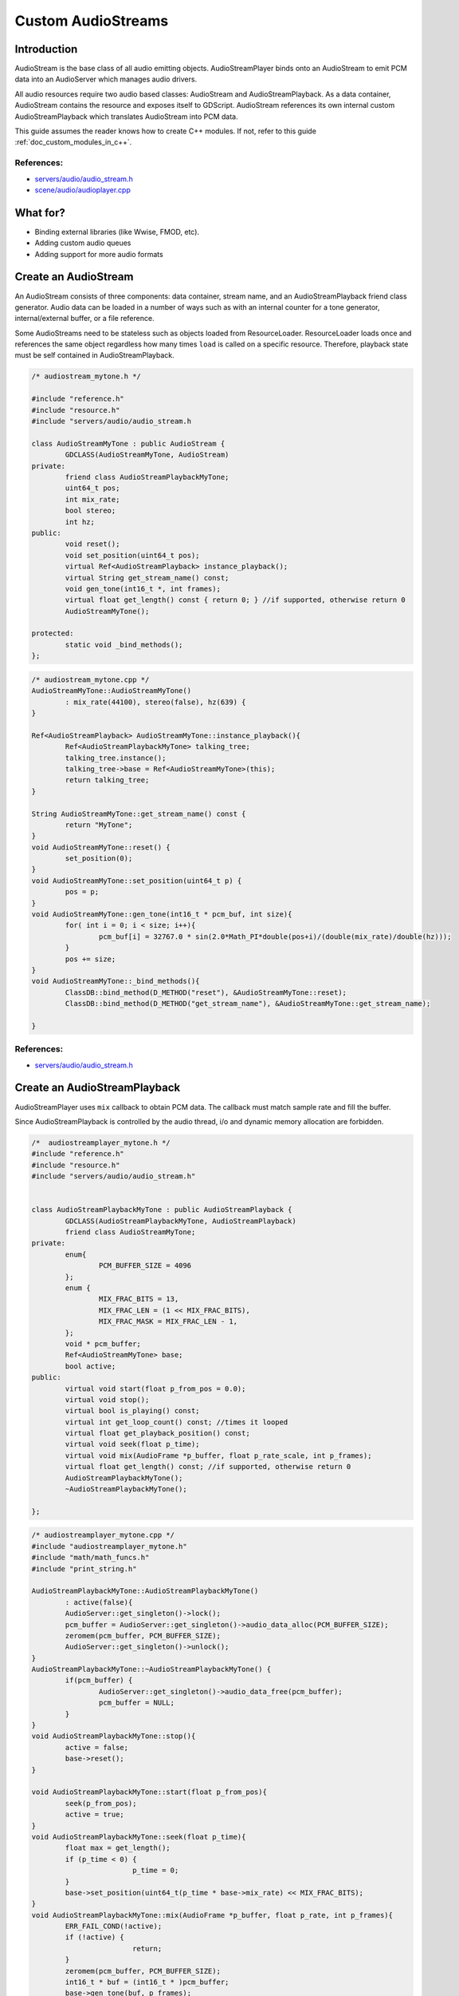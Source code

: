 .. _doc_custom_audiostreams:

Custom AudioStreams
===================

Introduction
------------

AudioStream is the base class of all audio emitting objects. 
AudioStreamPlayer binds onto an AudioStream to emit PCM data 
into an AudioServer which manages audio drivers.

All audio resources require two audio based classes: AudioStream 
and AudioStreamPlayback. As a data container, AudioStream contains 
the resource and exposes itself to GDScript. AudioStream references 
its own internal custom AudioStreamPlayback which translates 
AudioStream into PCM data.

This guide assumes the reader knows how to create C++ modules. If not, refer to this guide  
:ref:`doc_custom_modules_in_c++`.

References:
~~~~~~~~~~~

-  `servers/audio/audio_stream.h <https://github.com/airdata/godot/blob/master/servers/audio/audio_stream.h>`__
-  `scene/audio/audioplayer.cpp <https://github.com/airdata/godot/blob/master/scene/audio/audio_player.cpp>`__



What for?
---------

- Binding external libraries (like Wwise, FMOD, etc).
- Adding custom audio queues
- Adding support for more audio formats

Create an AudioStream
---------------------


An AudioStream consists of three components: data container, stream name, 
and an AudioStreamPlayback friend class generator. Audio data can be 
loaded in a number of ways such as with an internal counter for a tone generator, 
internal/external buffer, or a file reference.


Some AudioStreams need to be stateless such as objects loaded from 
ResourceLoader. ResourceLoader loads once and references the same 
object regardless how many times ``load`` is called on a specific resource. 
Therefore, playback state must be self contained in AudioStreamPlayback.


.. code:: cpp

	/* audiostream_mytone.h */

        #include "reference.h"
        #include "resource.h"
        #include "servers/audio/audio_stream.h

	class AudioStreamMyTone : public AudioStream {
		GDCLASS(AudioStreamMyTone, AudioStream)
	private:
		friend class AudioStreamPlaybackMyTone;
		uint64_t pos;
		int mix_rate;
		bool stereo;
		int hz;
	public:
		void reset();
		void set_position(uint64_t pos);
		virtual Ref<AudioStreamPlayback> instance_playback();
		virtual String get_stream_name() const;
		void gen_tone(int16_t *, int frames);
		virtual float get_length() const { return 0; } //if supported, otherwise return 0
		AudioStreamMyTone();

	protected:
		static void _bind_methods();
	};


.. code:: cpp

	/* audiostream_mytone.cpp */
	AudioStreamMyTone::AudioStreamMyTone()
		: mix_rate(44100), stereo(false), hz(639) {
	}

	Ref<AudioStreamPlayback> AudioStreamMyTone::instance_playback(){
		Ref<AudioStreamPlaybackMyTone> talking_tree;
		talking_tree.instance();
		talking_tree->base = Ref<AudioStreamMyTone>(this);
		return talking_tree;
	}

	String AudioStreamMyTone::get_stream_name() const {
		return "MyTone";
	}
	void AudioStreamMyTone::reset() {
		set_position(0);
	}
	void AudioStreamMyTone::set_position(uint64_t p) {
		pos = p;
	}
	void AudioStreamMyTone::gen_tone(int16_t * pcm_buf, int size){
		for( int i = 0; i < size; i++){
			pcm_buf[i] = 32767.0 * sin(2.0*Math_PI*double(pos+i)/(double(mix_rate)/double(hz)));
		}
		pos += size;
	}
	void AudioStreamMyTone::_bind_methods(){
		ClassDB::bind_method(D_METHOD("reset"), &AudioStreamMyTone::reset);
		ClassDB::bind_method(D_METHOD("get_stream_name"), &AudioStreamMyTone::get_stream_name);

	}

References:
~~~~~~~~~~~

-  `servers/audio/audio_stream.h <https://github.com/airdata/godot/blob/master/servers/audio/audio_stream.h>`__


Create an AudioStreamPlayback
-----------------------------

AudioStreamPlayer uses ``mix`` callback to obtain PCM data. The callback must match sample rate and fill the buffer. 

Since AudioStreamPlayback is controlled by the audio thread, i/o and dynamic memory allocation are forbidden.

.. code:: cpp

	/*  audiostreamplayer_mytone.h */
	#include "reference.h"
	#include "resource.h"
	#include "servers/audio/audio_stream.h"


	class AudioStreamPlaybackMyTone : public AudioStreamPlayback {
		GDCLASS(AudioStreamPlaybackMyTone, AudioStreamPlayback)
		friend class AudioStreamMyTone;
	private:
		enum{
			PCM_BUFFER_SIZE = 4096
		};
		enum {
			MIX_FRAC_BITS = 13,
			MIX_FRAC_LEN = (1 << MIX_FRAC_BITS),
			MIX_FRAC_MASK = MIX_FRAC_LEN - 1,
		};
		void * pcm_buffer;
		Ref<AudioStreamMyTone> base;
		bool active;
	public:
		virtual void start(float p_from_pos = 0.0);
		virtual void stop();
		virtual bool is_playing() const;
		virtual int get_loop_count() const; //times it looped
		virtual float get_playback_position() const;
		virtual void seek(float p_time);
		virtual void mix(AudioFrame *p_buffer, float p_rate_scale, int p_frames);
		virtual float get_length() const; //if supported, otherwise return 0
		AudioStreamPlaybackMyTone();
		~AudioStreamPlaybackMyTone();

	};



.. code:: cpp

	/* audiostreamplayer_mytone.cpp */
	#include "audiostreamplayer_mytone.h"
	#include "math/math_funcs.h"
	#include "print_string.h"

	AudioStreamPlaybackMyTone::AudioStreamPlaybackMyTone() 
		: active(false){
		AudioServer::get_singleton()->lock();
		pcm_buffer = AudioServer::get_singleton()->audio_data_alloc(PCM_BUFFER_SIZE);
		zeromem(pcm_buffer, PCM_BUFFER_SIZE);
		AudioServer::get_singleton()->unlock();
	}
	AudioStreamPlaybackMyTone::~AudioStreamPlaybackMyTone() {
		if(pcm_buffer) {
			AudioServer::get_singleton()->audio_data_free(pcm_buffer);
			pcm_buffer = NULL;
		}
	}
	void AudioStreamPlaybackMyTone::stop(){
		active = false;
		base->reset();
	}

	void AudioStreamPlaybackMyTone::start(float p_from_pos){
		seek(p_from_pos);
		active = true;
	}
	void AudioStreamPlaybackMyTone::seek(float p_time){
		float max = get_length();
		if (p_time < 0) {
				p_time = 0;
		}
		base->set_position(uint64_t(p_time * base->mix_rate) << MIX_FRAC_BITS);
	}
	void AudioStreamPlaybackMyTone::mix(AudioFrame *p_buffer, float p_rate, int p_frames){
		ERR_FAIL_COND(!active);
		if (!active) {
				return;
		}
		zeromem(pcm_buffer, PCM_BUFFER_SIZE);
		int16_t * buf = (int16_t * )pcm_buffer;
		base->gen_tone(buf, p_frames);

		for(int i = 0;  i < p_frames; i++){
			float sample =  float(buf[i])/32767.0;
			p_buffer[i] = AudioFrame(sample, sample);
		}
	}
	int AudioStreamPlaybackMyTone::get_loop_count() const {
		return 0;
	}
	float AudioStreamPlaybackMyTone::get_playback_position() const {
		return 0.0;
	}
	float AudioStreamPlaybackMyTone::get_length() const {
		return 0.0;
	}
	bool AudioStreamPlaybackMyTone::is_playing() const {
		return active;
	}


Resampling
~~~~~~~~~~


Godot’s AudioServer currently uses 44100 Hz sample rate. When other sample rates are 
needed such as 48000, either provide one or use AudioStreamPlaybackResampled.  
Godot provides cubic interpolation for audio resampling.

Instead of overloading ``mix``, AudioStreamPlaybackResampled uses ``_mix_internal`` to 
query AudioFrames and ``get_stream_sampling_rate`` to query current mix rate.

.. code:: cpp

	#include "reference.h"
	#include "resource.h"

	#include "servers/audio/audio_stream.h"

	class AudioStreamMyToneResampled;

	class AudioStreamPlaybackResampledMyTone : public AudioStreamPlaybackResampled {
		GDCLASS(AudioStreamPlaybackResampledMyTone, AudioStreamPlaybackResampled)
		friend class AudioStreamMyToneResampled;
	private:
		enum{
			PCM_BUFFER_SIZE = 4096
		};
		enum {
			MIX_FRAC_BITS = 13,
			MIX_FRAC_LEN = (1 << MIX_FRAC_BITS),
			MIX_FRAC_MASK = MIX_FRAC_LEN - 1,
		};
		void * pcm_buffer;
		Ref<AudioStreamMyToneResampled> base;
		bool active;
	protected:
		virtual void _mix_internal(AudioFrame *p_buffer, int p_frames);
	public:
		virtual void start(float p_from_pos = 0.0);
		virtual void stop();
		virtual bool is_playing() const;
		virtual int get_loop_count() const; //times it looped
		virtual float get_playback_position() const;
		virtual void seek(float p_time);
		virtual float get_length() const; //if supported, otherwise return 0
		virtual float get_stream_sampling_rate();
		AudioStreamPlaybackResampledMyTone();
		~AudioStreamPlaybackResampledMyTone();

	};



.. code:: cpp

	#include "mytone_audiostream_resampled.h"
	#include "math/math_funcs.h"
	#include "print_string.h"

	AudioStreamPlaybackResampledMyTone::AudioStreamPlaybackResampledMyTone() 
		: active(false){
		AudioServer::get_singleton()->lock();
		pcm_buffer = AudioServer::get_singleton()->audio_data_alloc(PCM_BUFFER_SIZE);
		zeromem(pcm_buffer, PCM_BUFFER_SIZE);
		AudioServer::get_singleton()->unlock();
	}
	AudioStreamPlaybackResampledMyTone::~AudioStreamPlaybackResampledMyTone() {
		if (pcm_buffer) {
			AudioServer::get_singleton()->audio_data_free(pcm_buffer);
			pcm_buffer = NULL;
		}
	}
	void AudioStreamPlaybackResampledMyTone::stop(){
		active = false;
		base->reset();
	}

	void AudioStreamPlaybackResampledMyTone::start(float p_from_pos){
		seek(p_from_pos);
		active = true;
	}
	void AudioStreamPlaybackResampledMyTone::seek(float p_time){
		float max = get_length();
		if (p_time < 0) {
				p_time = 0;
		}
		base->set_position(uint64_t(p_time * base->mix_rate) << MIX_FRAC_BITS);
	}
	void AudioStreamPlaybackResampledMyTone::_mix_internal(AudioFrame *p_buffer, int p_frames){
		ERR_FAIL_COND(!active);
		if (!active) {
			return;
		}
		zeromem(pcm_buffer, PCM_BUFFER_SIZE);
		int16_t * buf = (int16_t * )pcm_buffer;
		base->gen_tone(buf, p_frames);

		for(int i = 0;  i < p_frames; i++){
			float sample =  float(buf[i])/32767.0;
				p_buffer[i] = AudioFrame(sample, sample);
		}
	}
	float AudioStreamPlaybackResampledMyTone::get_stream_sampling_rate(){
		return float(base->mix_rate);
	}
	int AudioStreamPlaybackResampledMyTone::get_loop_count() const {
		return 0;
	}
	float AudioStreamPlaybackResampledMyTone::get_playback_position() const {
		return 0.0;
	}
	float AudioStreamPlaybackResampledMyTone::get_length() const {
		return 0.0;
	}
	bool AudioStreamPlaybackResampledMyTone::is_playing() const {
		return active;
	}




References:
~~~~~~~~~~~
-  `core/math/audio_frame.h <https://github.com/airdata/godot/blob/master/core/math/audio_frame.h>`__
-  `servers/audio/audio_stream.h <https://github.com/airdata/godot/blob/master/servers/audio/audio_stream.h>`__
-  `scene/audio/audioplayer.cpp <https://github.com/airdata/godot/blob/master/scene/audio/audio_player.cpp>`__


